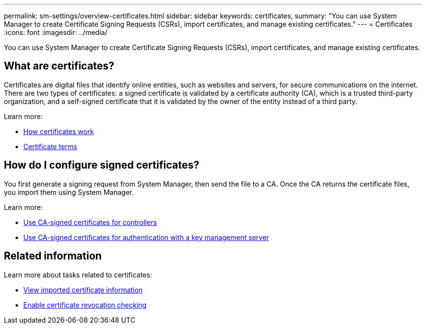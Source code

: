 ---
permalink: sm-settings/overview-certificates.html
sidebar: sidebar
keywords: certificates,
summary: "You can use System Manager to create Certificate Signing Requests (CSRs), import certificates, and manage existing certificates."
---
= Certificates
:icons: font
:imagesdir: ../media/

[.lead]
You can use System Manager to create Certificate Signing Requests (CSRs), import certificates, and manage existing certificates.

== What are certificates?
Certificates are digital files that identify online entities, such as websites and servers, for secure communications on the internet. There are two types of certificates: a signed certificate is validated by a certificate authority (CA), which is a trusted third-party organization, and a self-signed certificate that it is validated by the owner of the entity instead of a third party.

Learn more:

* link:how-certificates-work-sam.html[How certificates work]
* link:certificate-terminology.html[Certificate terms]

== How do I configure signed certificates?
You first generate a signing request from System Manager, then send the file to a CA. Once the CA returns the certificate files, you import them using System Manager.

Learn more:

* link:use-ca-signed-certificates-for-controllers.html[Use CA-signed certificates for controllers]
* link:use-ca-signed-certificates-for-authentication-with-a-key-management-server.html[Use CA-signed certificates for authentication with a key management server]

== Related information

Learn more about tasks related to certificates:

* link:view-imported-certificates.html[View imported certificate information]
* link:enable-certificate-revocation-checking.html[Enable certificate revocation checking]
